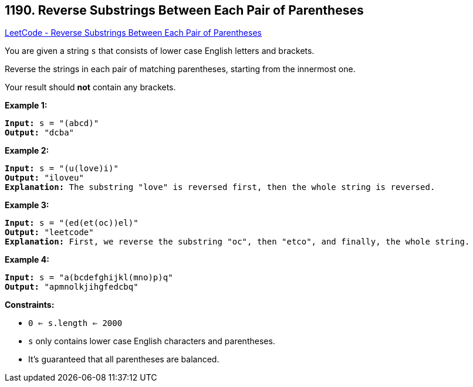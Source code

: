 == 1190. Reverse Substrings Between Each Pair of Parentheses

https://leetcode.com/problems/reverse-substrings-between-each-pair-of-parentheses/[LeetCode - Reverse Substrings Between Each Pair of Parentheses]

You are given a string `s` that consists of lower case English letters and brackets. 

Reverse the strings in each pair of matching parentheses, starting from the innermost one.

Your result should *not* contain any brackets.

 
*Example 1:*

[subs="verbatim,quotes,macros"]
----
*Input:* s = "(abcd)"
*Output:* "dcba"
----

*Example 2:*

[subs="verbatim,quotes,macros"]
----
*Input:* s = "(u(love)i)"
*Output:* "iloveu"
*Explanation:* The substring "love" is reversed first, then the whole string is reversed.
----

*Example 3:*

[subs="verbatim,quotes,macros"]
----
*Input:* s = "(ed(et(oc))el)"
*Output:* "leetcode"
*Explanation:* First, we reverse the substring "oc", then "etco", and finally, the whole string.
----

*Example 4:*

[subs="verbatim,quotes,macros"]
----
*Input:* s = "a(bcdefghijkl(mno)p)q"
*Output:* "apmnolkjihgfedcbq"
----

 
*Constraints:*


* `0 <= s.length <= 2000`
* `s` only contains lower case English characters and parentheses.
* It's guaranteed that all parentheses are balanced.


